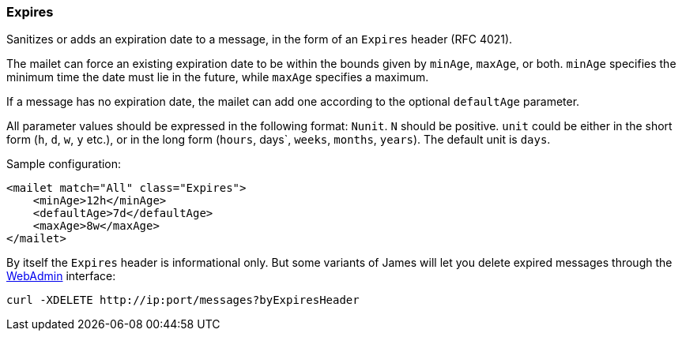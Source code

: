 === Expires

Sanitizes or adds an expiration date to a message, in the form of an `Expires`
header (RFC 4021).

The mailet can force an existing expiration date to be within the bounds
given by `minAge`, `maxAge`, or both. `minAge` specifies the minimum time
the date must lie in the future, while `maxAge` specifies a maximum.

If a message has no expiration date, the mailet can add one according to
the optional `defaultAge` parameter.

All parameter values should be expressed in the following format: `Nunit`.
`N` should be positive. `unit` could be either in the short form
(`h`, `d`, `w`, `y` etc.), or in the long form (`hours`, days`, `weeks`,
`months`, `years`). The default unit is `days`.

Sample configuration:

....
<mailet match="All" class="Expires">
    <minAge>12h</minAge>
    <defaultAge>7d</defaultAge>
    <maxAge>8w</maxAge>
</mailet>
....

By itself the `Expires` header is informational only. But some variants of James
will let you delete expired messages through the 
xref:operate/webadmin.adoc#_administrating_messages[WebAdmin] interface:

....
curl -XDELETE http://ip:port/messages?byExpiresHeader
....
